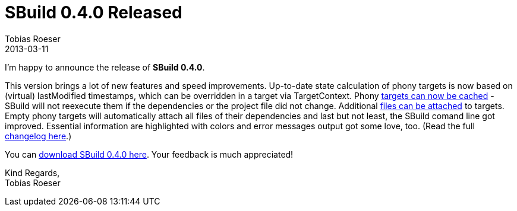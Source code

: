 = SBuild 0.4.0 Released
Tobias Roeser
2013-03-11
:summary: SBuild 0.4.0 Release was release on 2013-03-09 and brought a lot of new features and speed improvements.
:jbake-type: post
:jbake-status: published
:jbake-tags: Release

I'm happy to announce the release of *SBuild 0.4.0*. 

This version brings a lot of new features and speed improvements. 
Up-to-date state calculation of phony targets is now based on (virtual) lastModified timestamps, which can be overridden in a target via TargetContext.
Phony link:/news/2013/02/23/Target-caching-in-SBuild-0.4.html[targets can now be cached] - SBuild will not reexecute them if the dependencies or the project file did not change.
Additional link:/news/2013/03/07/Attached-Files-and-Alias-Schemes-in-SBuild-0.4.html[files can be attached] to targets.
Empty phony targets will automatically attach all files of their dependencies and last but not least, the SBuild comand line got improved.
Essential information are highlighted with colors and error messages output got some love, too. 
(Read the full link:/releases/SBuild-0.4.0.html#Changelog[changelog here].)

You can link:/releases/SBuild-0.4.0.html[download SBuild 0.4.0 here]. Your feedback is much appreciated!

Kind Regards, +
Tobias Roeser

